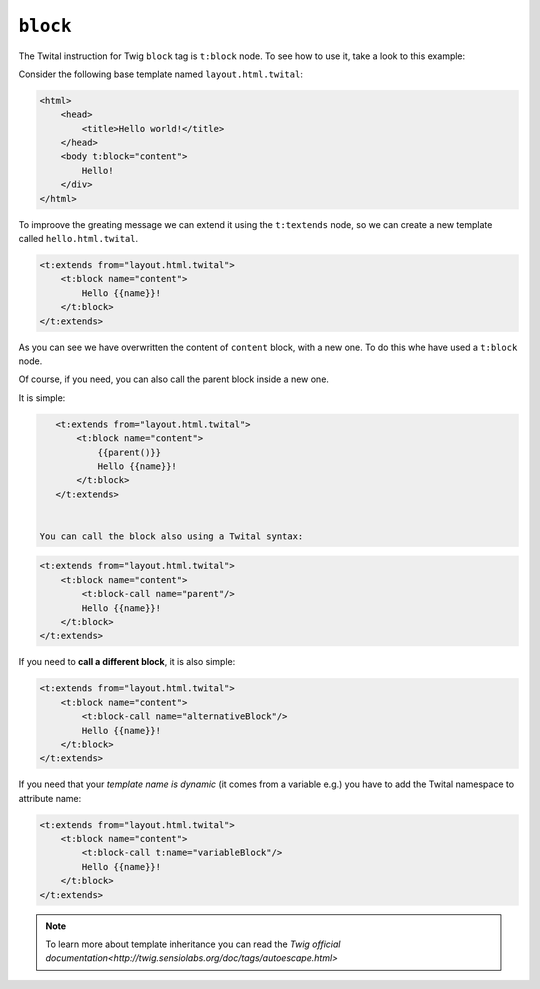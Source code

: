 ``block``
=========


The Twital instruction for Twig ``block`` tag is ``t:block`` node.
To see how to use it, take a look to this example:


Consider the following base template named ``layout.html.twital``:


.. code-block:: xml+jinja

    <html>
        <head>
            <title>Hello world!</title>
        </head>
        <body t:block="content">
            Hello!
        </div>
    </html>


To improove the greating message we can extend it using the ``t:textends`` node,
so we can create a new template called ``hello.html.twital``.

.. code-block:: xml+jinja

    <t:extends from="layout.html.twital">
        <t:block name="content">
            Hello {{name}}!
        </t:block>
    </t:extends>

As you can see we have overwritten the content of ``content`` block, with a new one.
To do this whe have used a ``t:block`` node.

Of course, if you need, you can also call the parent block inside a new one.

It is simple:

.. code-block:: xml+jinja

    <t:extends from="layout.html.twital">
        <t:block name="content">
            {{parent()}}
            Hello {{name}}!
        </t:block>
    </t:extends>


 You can call the block also using a Twital syntax:

.. code-block:: xml+jinja

    <t:extends from="layout.html.twital">
        <t:block name="content">
            <t:block-call name="parent"/>
            Hello {{name}}!
        </t:block>
    </t:extends>

If you need to **call a different block**, it is also simple:

.. code-block:: xml+jinja

    <t:extends from="layout.html.twital">
        <t:block name="content">
            <t:block-call name="alternativeBlock"/>
            Hello {{name}}!
        </t:block>
    </t:extends>


If you need that your *template name is dynamic* (it comes from a variable e.g.) you have to add the Twital namespace to
attribute name:

.. code-block:: xml+jinja

    <t:extends from="layout.html.twital">
        <t:block name="content">
            <t:block-call t:name="variableBlock"/>
            Hello {{name}}!
        </t:block>
    </t:extends>

.. note::

    To learn more about template inheritance you can read the `Twig official documentation<http://twig.sensiolabs.org/doc/tags/autoescape.html>`
